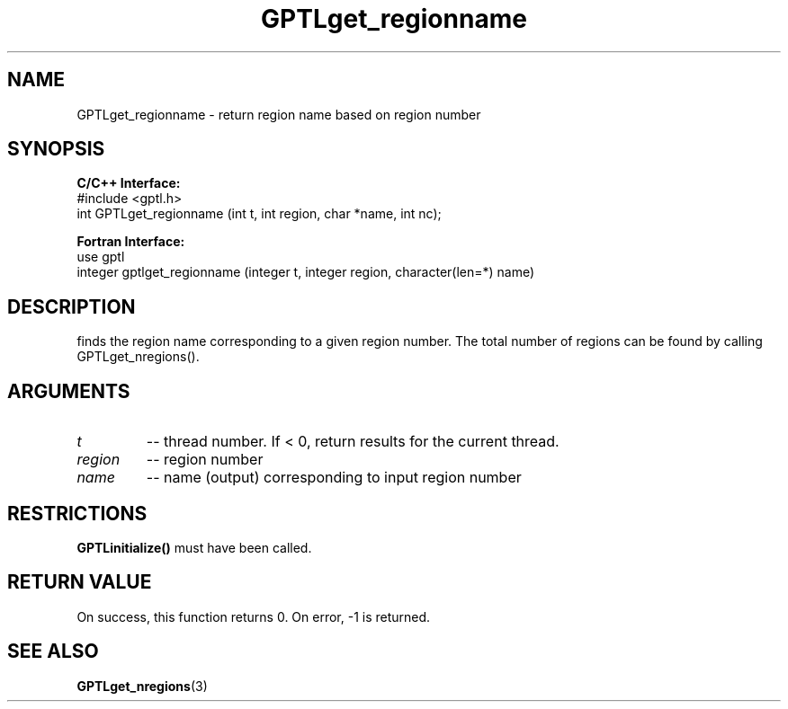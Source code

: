 .TH GPTLget_regionname 3 "May, 2020" "GPTL"

.SH NAME
GPTLget_regionname \- return region name based on region number

.SH SYNOPSIS
.B C/C++ Interface:
.nf
#include <gptl.h>
int GPTLget_regionname (int t, int region, char *name, int nc);
.fi

.B Fortran Interface:
.nf
use gptl
integer gptlget_regionname (integer t, integer region, character(len=*) name)
.fi

.SH DESCRIPTION
finds the region name corresponding to a given region number. The total
number of regions can be found by calling GPTLget_nregions().

.SH ARGUMENTS
.TP
.I t
-- thread number. If < 0, return results for the current thread.
.TP
.I region
-- region number
.TP
.I name
-- name (output) corresponding to input region number

.SH RESTRICTIONS
.B GPTLinitialize()
must have been called.

.SH RETURN VALUE
On success, this function returns 0.
On error, -1 is returned.

.SH SEE ALSO
.BR GPTLget_nregions "(3)" 
